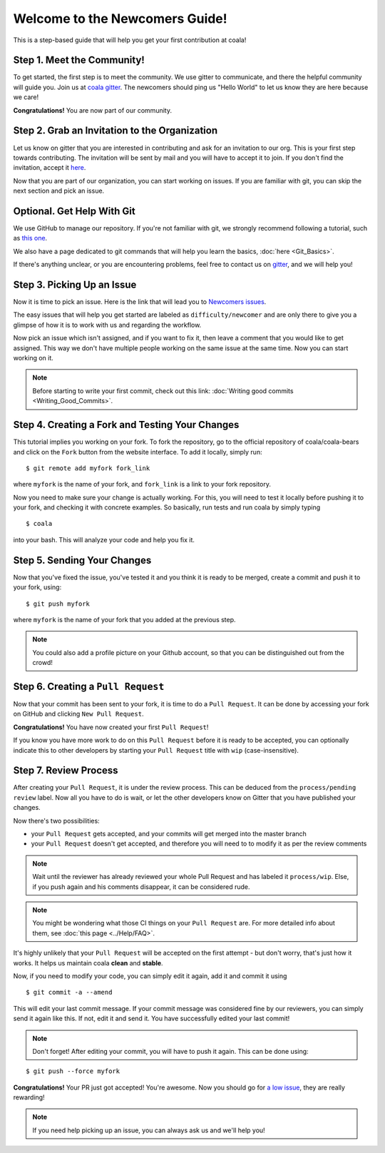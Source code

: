 .. _newcomer-guide:

Welcome to the Newcomers Guide!
===============================

This is a step-based guide that will help you get your first contribution
at coala!

Step 1. Meet the Community!
---------------------------

To get started, the first step is to meet the community. We use gitter to
communicate, and there the helpful community will guide you.
Join us at `coala gitter <https://coala.io/chat>`_.
The newcomers should ping us "Hello World" to let us know they are here
because we care!

**Congratulations!** You are now part of our community.

Step 2. Grab an Invitation to the Organization
----------------------------------------------

Let us know on gitter that you are interested in contributing and ask for an
invitation to our org. This is your first step towards contributing.
The invitation will be sent by mail and you will have to accept
it to join. If you don't find the invitation, accept it `here <https://github.com/coala-analyzer>`_.

Now that you are part of our organization, you can start working on issues.
If you are familiar with git, you can skip the next section and pick an issue.

Optional. Get Help With Git
---------------------------

We use GitHub to manage our repository. If you're not familiar with git, we
strongly recommend following a tutorial, such as `this one <https://try.github.io/levels/1/challenges/1>`_.

We also have a page dedicated to git commands that will help you learn the
basics,
:doc:`here <Git_Basics>`.

If there's anything unclear, or you are encountering problems, feel free
to contact us on `gitter <https://coala.io/chat>`_,
and we will help you!

Step 3. Picking Up an Issue
---------------------------

Now it is time to pick an issue.
Here is the link that will lead you to `Newcomers issues <https://coala.io/new>`_.

.. seealso::

    For more information about what bears are, please check the following link: `Writing bears <http://coala.readthedocs.io/en/latest/Developers/Writing_Bears.html>`_

The easy issues that will help you get started are labeled as
``difficulty/newcomer`` and are only there to give you a glimpse of how it is
to work with us and regarding the workflow.

Now pick an issue which isn't assigned, and if you want to fix
it, then leave a comment that you would like to get assigned. This way
we don't have multiple people working on the same issue at the same time.
Now you can start working on it.

.. note::

    Before starting to write your first commit, check out this link:
    :doc:`Writing good commits <Writing_Good_Commits>`.

Step 4. Creating a Fork and Testing Your Changes
------------------------------------------------

This tutorial implies you working on your fork. To fork the repository, go
to the official repository of coala/coala-bears and click on the ``Fork``
button from the website interface. To add it locally, simply run:

::

    $ git remote add myfork fork_link

where ``myfork`` is the name of your fork, and ``fork_link`` is a link to your
fork repository.

Now you need to make sure your change is actually working. For this, you will
need to test it locally before pushing it to your fork, and checking it with
concrete examples. So basically, run tests and run coala by simply typing

::

    $ coala

into your bash. This will analyze your code and help you fix it.

.. seealso::

    `Executing tests <http://coala.readthedocs.io/en/latest/Developers/Executing_Tests.html>`_

Step 5. Sending Your Changes
----------------------------

Now that you've fixed the issue, you've tested it and you think it is ready
to be merged, create a commit and push it to your fork, using:

::

    $ git push myfork

where ``myfork`` is the name of your fork that you added at the previous step.

.. note::

    You could also add a profile picture on your Github account, so that
    you can be distinguished out from the crowd!

Step 6. Creating a ``Pull Request``
-----------------------------------

Now that your commit has been sent to your fork, it is time
to do a ``Pull Request``. It can be done by accessing your fork on GitHub and
clicking ``New Pull Request``.

**Congratulations!** You have now created your first ``Pull Request``!

If you know you have more work to do on this ``Pull Request`` before it is
ready to be accepted, you can optionally indicate this to other
developers by starting your ``Pull Request`` title with ``wip``
(case-insensitive).

Step 7. Review Process
----------------------

After creating your ``Pull Request``, it is under the review process. This can
be deduced from the ``process/pending review`` label. Now all you have to do
is wait, or let the other developers know on Gitter that you have published
your changes.

Now there's two possibilities:

- your ``Pull Request`` gets accepted, and your commits will get merged into
  the master branch
- your ``Pull Request`` doesn't get accepted, and therefore you will
  need to to modify it as per the review comments

.. note::

    Wait until the reviewer has already reviewed your whole Pull Request
    and has labeled it ``process/wip``. Else, if you push again and his
    comments disappear, it can be considered rude.

.. note::

    You might be wondering what those CI things on your ``Pull Request`` are.
    For more detailed info about them, see
    :doc:`this page <../Help/FAQ>`.

It's highly unlikely that your ``Pull Request`` will be accepted on the first
attempt - but don't worry, that's just how it works. It helps us maintain
coala **clean** and **stable**.

.. seealso::

    `Review Process <http://coala.readthedocs.io/en/latest/Developers/Review.html>`_.

Now, if you need to modify your code, you can simply edit it again, add it and
commit it using

::

    $ git commit -a --amend

This will edit your last commit message. If your commit message was considered
fine by our reviewers, you can simply send it again like this. If not, edit it
and send it. You have successfully edited your last commit!

.. note::

    Don't forget! After editing your commit, you will have to push it again.
    This can be done using:

::

    $ git push --force myfork

**Congratulations!** Your PR just got accepted! You're awesome.
Now you should go for
`a low issue <https://coala.io/low>`__,
they are really rewarding!

.. note::

    If you need help picking up an issue, you can always ask us and we'll help
    you!
